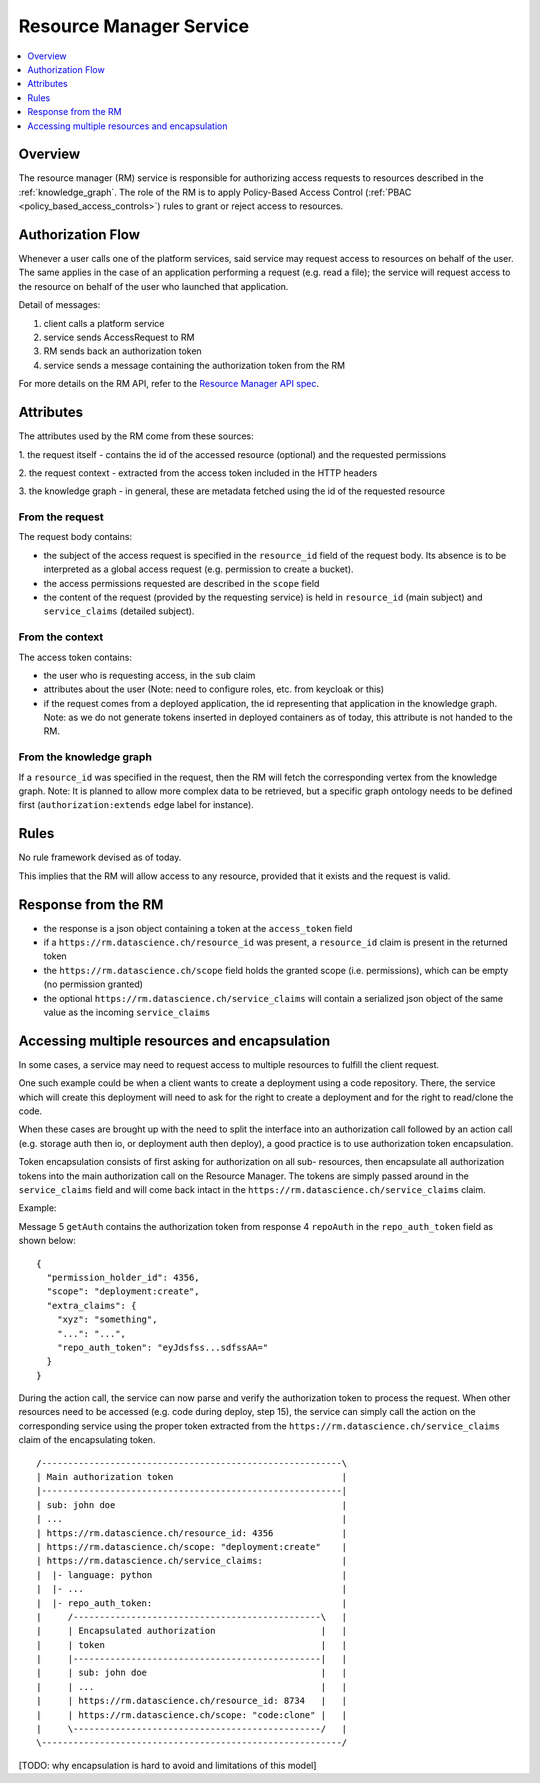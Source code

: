 .. _resource_manager:

Resource Manager Service
========================

.. contents::
    :depth: 1
    :local:

Overview
--------

The resource manager (RM) service is responsible for authorizing access
requests to resources described in the :ref:`knowledge_graph`. The role of the
RM is to apply Policy-Based Access Control (:ref:`PBAC
<policy_based_access_controls>`) rules to grant or reject access to resources.

.. _rm-authorization_flow:

Authorization Flow
------------------

Whenever a user calls one of the platform services, said service may request
access to resources on behalf of the user. The same applies in the case of an
application performing a request (e.g. read a file); the service will request
access to the resource on behalf of the user who launched that application.

.. _fig-resource_manager_api:

.. uml:: ../../_static/uml/resource_manager_api.sequence.uml
   :alt: Sequence diagram of Resource Manager authorization request

Detail of messages:

1. client calls a platform service
2. service sends AccessRequest to RM
3. RM sends back an authorization token
4. service sends a message containing the authorization token from the RM

For more details on the RM API, refer to the `Resource Manager API spec`_.

.. _Resource Manager API spec: https://github.com/SwissDataScienceCenter/renku-authorization/blob/master/swagger.yml

.. _rm-attributes:

Attributes
----------

The attributes used by the RM come from these sources:

1. the request itself - contains the id of the accessed resource (optional)
and the requested permissions

2. the request context - extracted from the access token included in the HTTP
headers

3. the knowledge graph - in general, these are metadata fetched using the id
of the requested resource

From the request
^^^^^^^^^^^^^^^^

The request body contains:

- the subject of the access request is specified in the ``resource_id`` field
  of the request body. Its absence is to be interpreted as a global access
  request (e.g. permission to create a bucket).

- the access permissions requested are described in the ``scope`` field

- the content of the request (provided by the requesting service) is held in
  ``resource_id`` (main subject) and ``service_claims`` (detailed
  subject).

From the context
^^^^^^^^^^^^^^^^

The access token contains:

- the user who is requesting access, in the ``sub`` claim

- attributes about the user (Note: need to configure roles, etc. from keycloak
  or this)

- if the request comes from a deployed application, the id representing that
  application in the knowledge graph. Note: as we do not generate tokens
  inserted in deployed containers as of today, this attribute is not handed to
  the RM.

From the knowledge graph
^^^^^^^^^^^^^^^^^^^^^^^^

If a ``resource_id`` was specified in the request, then the RM will fetch the
corresponding vertex from the knowledge graph. Note: It is planned to allow
more complex data to be retrieved, but a specific graph ontology needs to be
defined first (``authorization:extends`` edge label for instance).

.. _rm-rules:

Rules
-----

No rule framework devised as of today.

This implies that the RM will allow access to any resource, provided that it
exists and the request is valid.

.. _rm-response:

Response from the RM
--------------------

- the response is a json object containing a token at the ``access_token``
  field

- if a ``https://rm.datascience.ch/resource_id`` was present, a
  ``resource_id`` claim is present in the returned token

- the ``https://rm.datascience.ch/scope`` field holds the granted scope (i.e.
  permissions), which can be empty (no permission granted)

- the optional ``https://rm.datascience.ch/service_claims`` will contain a
  serialized  json object of the same value as the incoming
  ``service_claims``

.. _rm-encapsulation:

Accessing multiple resources and encapsulation
----------------------------------------------

In some cases, a service may need to request access to multiple resources to
fulfill the client request.

One such example could be when a client wants to create a deployment using a
code repository. There, the service which will create this deployment will
need to ask for the right to create a deployment and for the right to
read/clone the code.

When these cases are brought up with the need to split the interface into an
authorization call followed by an action call (e.g. storage auth then io, or
deployment auth then deploy), a good practice is to use authorization token
encapsulation.

Token encapsulation consists of first asking for authorization on all sub-
resources, then encapsulate all authorization tokens into the main
authorization call on the Resource Manager. The tokens are simply passed
around in the ``service_claims`` field and will come back intact in the
``https://rm.datascience.ch/service_claims`` claim.

Example:

.. _fig-local_deployment:

.. uml:: ../../_static/uml/multi_resource_example.uml
   :alt: Sequence diagram of local application deployment.


Message 5 ``getAuth`` contains the authorization token from response 4
``repoAuth`` in the ``repo_auth_token`` field as shown below:

.. highlight:: json

::

        {
          "permission_holder_id": 4356,
          "scope": "deployment:create",
          "extra_claims": {
            "xyz": "something",
            "...": "...",
            "repo_auth_token": "eyJdsfss...sdfssAA="
          }
        }



During the action call, the service can now parse and verify the authorization
token to process the request. When other resources need to be accessed (e.g.
code during deploy, step 15), the service can simply call the action on the
corresponding service using the proper token extracted from the
``https://rm.datascience.ch/service_claims`` claim of the encapsulating token.

.. highlight:: python

::

        /---------------------------------------------------------\
        | Main authorization token                                |
        |---------------------------------------------------------|
        | sub: john doe                                           |
        | ...                                                     |
        | https://rm.datascience.ch/resource_id: 4356             |
        | https://rm.datascience.ch/scope: "deployment:create"    |
        | https://rm.datascience.ch/service_claims:               |
        |  |- language: python                                    |
        |  |- ...                                                 |
        |  |- repo_auth_token:                                    |
        |     /-----------------------------------------------\   |
        |     | Encapsulated authorization                    |   |
        |     | token                                         |   |
        |     |-----------------------------------------------|   |
        |     | sub: john doe                                 |   |
        |     | ...                                           |   |
        |     | https://rm.datascience.ch/resource_id: 8734   |   |
        |     | https://rm.datascience.ch/scope: "code:clone" |   |
        |     \-----------------------------------------------/   |
        \---------------------------------------------------------/


[TODO: why encapsulation is hard to avoid and limitations of this model]
